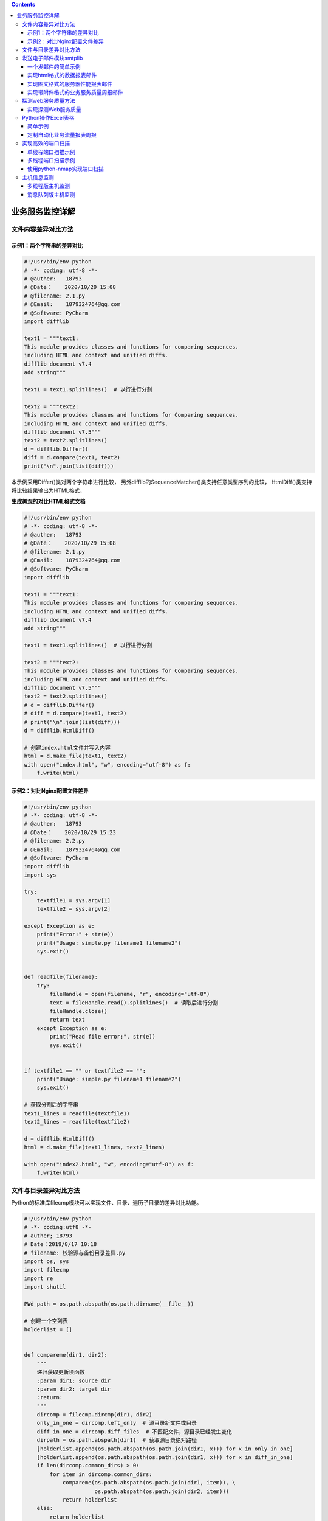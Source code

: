 .. contents::
   :depth: 3
..

业务服务监控详解
================

文件内容差异对比方法
--------------------

示例1：两个字符串的差异对比
~~~~~~~~~~~~~~~~~~~~~~~~~~~

.. code:: python

    #!/usr/bin/env python
    # -*- coding: utf-8 -*-
    # @auther:   18793
    # @Date：    2020/10/29 15:08
    # @filename: 2.1.py
    # @Email:    1879324764@qq.com
    # @Software: PyCharm
    import difflib

    text1 = """text1:
    This module provides classes and functions for comparing sequences.
    including HTML and context and unified diffs.
    difflib document v7.4
    add string"""

    text1 = text1.splitlines()  # 以行进行分割

    text2 = """text2:
    This module provides classes and functions for Comparing sequences.
    including HTML and context and unified diffs.
    difflib document v7.5"""
    text2 = text2.splitlines()
    d = difflib.Differ()
    diff = d.compare(text1, text2)
    print("\n".join(list(diff)))

本示例采用Differ()类对两个字符串进行比较，
另外difflib的SequenceMatcher()类支持任意类型序列的比较，
HtmlDiff()类支持将比较结果输出为HTML格式，

**生成美观的对比HTML格式文档**

.. code:: python

    #!/usr/bin/env python
    # -*- coding: utf-8 -*-
    # @auther:   18793
    # @Date：    2020/10/29 15:08
    # @filename: 2.1.py
    # @Email:    1879324764@qq.com
    # @Software: PyCharm
    import difflib

    text1 = """text1:
    This module provides classes and functions for comparing sequences.
    including HTML and context and unified diffs.
    difflib document v7.4
    add string"""

    text1 = text1.splitlines()  # 以行进行分割

    text2 = """text2:
    This module provides classes and functions for Comparing sequences.
    including HTML and context and unified diffs.
    difflib document v7.5"""
    text2 = text2.splitlines()
    # d = difflib.Differ()
    # diff = d.compare(text1, text2)
    # print("\n".join(list(diff)))
    d = difflib.HtmlDiff()

    # 创建index.html文件并写入内容
    html = d.make_file(text1, text2)
    with open("index.html", "w", encoding="utf-8") as f:
        f.write(html)

示例2：对比Nginx配置文件差异
~~~~~~~~~~~~~~~~~~~~~~~~~~~~

.. code:: python

    #!/usr/bin/env python
    # -*- coding: utf-8 -*-
    # @auther:   18793
    # @Date：    2020/10/29 15:23
    # @filename: 2.2.py
    # @Email:    1879324764@qq.com
    # @Software: PyCharm
    import difflib
    import sys

    try:
        textfile1 = sys.argv[1]
        textfile2 = sys.argv[2]

    except Exception as e:
        print("Error:" + str(e))
        print("Usage: simple.py filename1 filename2")
        sys.exit()


    def readfile(filename):
        try:
            fileHandle = open(filename, "r", encoding="utf-8")
            text = fileHandle.read().splitlines()  # 读取后进行分割
            fileHandle.close()
            return text
        except Exception as e:
            print("Read file error:", str(e))
            sys.exit()


    if textfile1 == "" or textfile2 == "":
        print("Usage: simple.py filename1 filename2")
        sys.exit()

    # 获取分割后的字符串
    text1_lines = readfile(textfile1)
    text2_lines = readfile(textfile2)

    d = difflib.HtmlDiff()
    html = d.make_file(text1_lines, text2_lines)

    with open("index2.html", "w", encoding="utf-8") as f:
        f.write(html)

文件与目录差异对比方法
----------------------

Python的标准库filecmp模块可以实现文件、目录、遍历子目录的差异对比功能。

.. code:: python

    #!/usr/bin/env python
    # -*- coding:utf8 -*-
    # auther; 18793
    # Date：2019/8/17 10:18
    # filename: 校验源与备份目录差异.py
    import os, sys
    import filecmp
    import re
    import shutil

    PWd_path = os.path.abspath(os.path.dirname(__file__))

    # 创建一个空列表
    holderlist = []


    def compareme(dir1, dir2):
        """
        递归获取更新项函数
        :param dir1: source dir
        :param dir2: target dir
        :return:
        """
        dircomp = filecmp.dircmp(dir1, dir2)
        only_in_one = dircomp.left_only  # 源目录新文件或目录
        diff_in_one = dircomp.diff_files  # 不匹配文件，源目录已经发生变化
        dirpath = os.path.abspath(dir1)  # 获取源目录绝对路径
        [holderlist.append(os.path.abspath(os.path.join(dir1, x))) for x in only_in_one]
        [holderlist.append(os.path.abspath(os.path.join(dir1, x))) for x in diff_in_one]
        if len(dircomp.common_dirs) > 0:
            for item in dircomp.common_dirs:
                compareme(os.path.abspath(os.path.join(dir1, item)), \
                          os.path.abspath(os.path.join(dir2, item)))
                return holderlist
        else:
            return holderlist


    def main():
        # if len(sys.argv) > 2:
        #     # dir1 = sys.argv[1]
        #     dir1 = "D:/1.学习知识待整理\DevOps自动化运维/https-github.com-yorkoliu-pyauto-master/第二章/filecmp/dir1"
        #     # dir2 = sys.argv[2]
        #     dir2 = "D:/1.学习知识待整理\DevOps自动化运维/https-github.com-yorkoliu-pyauto-master/第二章/filecmp/dir2"
        # else:
        #     print("Usage: ", sys.argv[0], "datadir backupdir")
        #     sys.exit()

        dir1 = PWd_path + "/dir1/"
        dir2 = PWd_path + "/dir2/"
        source_files = compareme(dir1, dir2)

        if not dir2.endswith('/'): dir2 = dir2 + '/'
        dir1 = dir1.replace("\\", "/")
        dir2 = dir2.replace("\\", "/")
        destination_files = []
        createdir_bool = False
        #
        for item in source_files:
            item = item.replace("\\", "/")
            # print(dir1, dir2, item)
            destination_dir = re.sub(dir1, dir2, item)
            destination_files.append(destination_dir)
            # print(destination_files)
            if os.path.isdir(item):
                if not os.path.exists(destination_dir):
                    os.makedirs(destination_dir)
                    createdir_bool = True

        if createdir_bool:
            destination_files = []
            source_files = []
            source_files = compareme(dir1, dir2)
            for item in source_files:
                destination_dir = re.sub(dir1, dir2, item)
                destination_files.append(destination_dir)

        print("update item:")
        print("---------------------------------------")
        print(source_files)     # 输出更新列表清单
        print("---------------------------------------")

        #
        copy_pair = zip(source_files, destination_files)
        for item in copy_pair:
            if os.path.isfile(item[0]):
                shutil.copyfile(item[0], item[1])


    if __name__ == '__main__':
        main()

发送电子邮件模块smtplib
-----------------------

一个发邮件的简单示例
~~~~~~~~~~~~~~~~~~~~

代码示例1：

.. code:: python

    import smtplib
    import string
     
    HOST = "smtp.gmail.com"
    SUBJECT = "Test email from Python"
    TO = "test@qq.com"
    FROM = "test@gmail.com"
    text = "Python rules them all!"
    BODY = string.join((
            "From: %s" % FROM,
            "To: %s" % TO,
            "Subject: %s" % SUBJECT ,
            "",
            text
            ), "\r\n")
    server = smtplib.SMTP()
    server.connect(HOST,"25")
    server.starttls()
    server.login("test@gmail.com","123456")
    server.sendmail(FROM, [TO], BODY)
    server.quit()

实现html格式的数据报表邮件
~~~~~~~~~~~~~~~~~~~~~~~~~~

代码示例2

.. code:: python

    #coding: utf-8
    import smtplib
    from email.mime.text import MIMEText

    HOST = "smtp.gmail.com"
    SUBJECT = u"官网流量数据报表"
    TO = "test@qq.com"
    FROM = "test@gmail.com"

    msg = MIMEText("""
        <table width="800" border="0" cellspacing="0" cellpadding="4">
          <tr>
            <td bgcolor="#CECFAD" height="20" style="font-size:14px">*官网数据  <a href="monitor.domain.com">更多>></a></td>
          </tr>
          <tr>
            <td bgcolor="#EFEBDE" height="100" style="font-size:13px">
            1）日访问量:<font color=red>152433</font>  访问次数:23651 页面浏览量:45123 点击数:545122  数据流量:504Mb<br>
            2）状态码信息<br>
            &nbsp;&nbsp;500:105  404:3264  503:214<br>
            3）访客浏览器信息<br>
            &nbsp;&nbsp;IE:50%  firefox:10% chrome:30% other:10%<br>
            4）页面信息<br>
            &nbsp;&nbsp;/index.php 42153<br>
            &nbsp;&nbsp;/view.php 21451<br>
            &nbsp;&nbsp;/login.php 5112<br>
        </td>
          </tr>
        </table>""","html","utf-8")
    msg['Subject'] = SUBJECT
    msg['From']=FROM
    msg['To']=TO
    try:
        server = smtplib.SMTP()
        server.connect(HOST,"25")
        server.starttls()
        server.login("test@gmail.com","123456")
        server.sendmail(FROM, TO, msg.as_string())
        server.quit()
        print "邮件发送成功！"
    except Exception, e:  
        print "失败："+str(e) 

实现图文格式的服务器性能报表邮件
~~~~~~~~~~~~~~~~~~~~~~~~~~~~~~~~

代码示例3

.. code:: python

    #coding: utf-8
    import smtplib
    from email.mime.multipart import MIMEMultipart
    from email.mime.text import MIMEText
    from email.mime.image import MIMEImage

    HOST = "smtp.gmail.com"
    SUBJECT = u"业务性能数据报表"
    TO = "test@qq.com"
    FROM = "test@gmail.com"

    def addimg(src,imgid):
        fp = open(src, 'rb')
        msgImage = MIMEImage(fp.read())
        fp.close()
        msgImage.add_header('Content-ID', imgid)
        return msgImage

    msg = MIMEMultipart('related')
    msgtext = MIMEText("""
    <table width="600" border="0" cellspacing="0" cellpadding="4">
          <tr bgcolor="#CECFAD" height="20" style="font-size:14px">
            <td colspan=2>*官网性能数据  <a href="monitor.domain.com">更多>></a></td>
          </tr>
          <tr bgcolor="#EFEBDE" height="100" style="font-size:13px">
            <td>
             <img src="cid:io"></td><td>
             <img src="cid:key_hit"></td>
          </tr>
          <tr bgcolor="#EFEBDE" height="100" style="font-size:13px">
             <td>
             <img src="cid:men"></td><td>
             <img src="cid:swap"></td>
          </tr>
        </table>""","html","utf-8")
    msg.attach(msgtext)
    msg.attach(addimg("img/bytes_io.png","io"))
    msg.attach(addimg("img/myisam_key_hit.png","key_hit"))
    msg.attach(addimg("img/os_mem.png","men"))
    msg.attach(addimg("img/os_swap.png","swap"))

    msg['Subject'] = SUBJECT
    msg['From']=FROM
    msg['To']=TO
    try:
        server = smtplib.SMTP()
        server.connect(HOST,"25")
        server.starttls()
        server.login("test@gmail.com","123456")
        server.sendmail(FROM, TO, msg.as_string())
        server.quit()
        print "邮件发送成功！"
    except Exception, e:  
        print "失败："+str(e) 

实现带附件格式的业务服务质量周报邮件
~~~~~~~~~~~~~~~~~~~~~~~~~~~~~~~~~~~~

.. code:: python

    #coding: utf-8
    import smtplib
    from email.mime.multipart import MIMEMultipart
    from email.mime.text import MIMEText
    from email.mime.image import MIMEImage

    HOST = "smtp.gmail.com"
    SUBJECT = u"官网业务服务质量周报"
    TO = "test@qq.com"
    FROM = "test@gmail.com"

    def addimg(src,imgid):
        fp = open(src, 'rb')
        msgImage = MIMEImage(fp.read())
        fp.close()
        msgImage.add_header('Content-ID', imgid)
        return msgImage

    msg = MIMEMultipart('related')
    msgtext = MIMEText("<font color=red>官网业务周平均延时图表:<br><img src=\"cid:weekly\" border=\"1\"><br>详细内容见附件。</font>","html","utf-8")
    msg.attach(msgtext)
    msg.attach(addimg("img/weekly.png","weekly"))

    attach = MIMEText(open("doc/week_report.xlsx", "rb").read(), "base64", "utf-8")
    attach["Content-Type"] = "application/octet-stream"
    #attach["Content-Disposition"] = "attachment; filename=\"业务服务质量周报(12周).xlsx\"".decode("utf-8").encode("gb18030")
    msg.attach(attach)

    msg['Subject'] = SUBJECT
    msg['From']=FROM
    msg['To']=TO
    try:
        server = smtplib.SMTP()
        server.connect(HOST,"25")
        server.starttls()
        server.login("test@gmail.com","123456")
        server.sendmail(FROM, TO, msg.as_string())
        server.quit()
        print "邮件发送成功！"
    except Exception, e:  
        print "失败："+str(e) 

探测web服务质量方法
-------------------

pyurl是一个用C语言写的libcurl
Python实现，功能非常强大，支持的协议有FTP、HTTP、HTTPS、TELNET等，
可以理解成Linux下的curl命令功能的Python封装，简单易用。

实现探测Web服务质量
~~~~~~~~~~~~~~~~~~~

.. code:: python

    # -*- coding: utf-8 -*-
    import os,sys
    import time
    import sys
    import pycurl

    URL="http://www.google.com.hk"
    c = pycurl.Curl()
    c.setopt(pycurl.URL, URL)
                    
    #连接超时时间,5秒
    c.setopt(pycurl.CONNECTTIMEOUT, 5)

    #下载超时时间,5秒
    c.setopt(pycurl.TIMEOUT, 5)
    c.setopt(pycurl.FORBID_REUSE, 1)
    c.setopt(pycurl.MAXREDIRS, 1)
    c.setopt(pycurl.NOPROGRESS, 1)
    c.setopt(pycurl.DNS_CACHE_TIMEOUT,30)
     
    # 创建一个文件对象 以“wb”方式打开，用来存储返回的http头部及页面内容
    indexfile = open(os.path.dirname(os.path.realpath(__file__))+"/content.txt", "wb")
    c.setopt(pycurl.WRITEHEADER, indexfile)
    c.setopt(pycurl.WRITEDATA, indexfile)
    try:
        c.perform()
    except Exception,e:
        print "connecion error:"+str(e)
        indexfile.close()
        c.close()
        sys.exit()

    NAMELOOKUP_TIME =  c.getinfo(c.NAMELOOKUP_TIME)
    CONNECT_TIME =  c.getinfo(c.CONNECT_TIME)
    PRETRANSFER_TIME =   c.getinfo(c.PRETRANSFER_TIME)
    STARTTRANSFER_TIME = c.getinfo(c.STARTTRANSFER_TIME)
    TOTAL_TIME = c.getinfo(c.TOTAL_TIME)
    HTTP_CODE =  c.getinfo(c.HTTP_CODE)
    SIZE_DOWNLOAD =  c.getinfo(c.SIZE_DOWNLOAD)
    HEADER_SIZE = c.getinfo(c.HEADER_SIZE)
    SPEED_DOWNLOAD=c.getinfo(c.SPEED_DOWNLOAD)

    print "HTTP状态码：%s" %(HTTP_CODE)
    print "DNS解析时间：%.2f ms"%(NAMELOOKUP_TIME*1000)
    print "建立连接时间：%.2f ms" %(CONNECT_TIME*1000)
    print "准备传输时间：%.2f ms" %(PRETRANSFER_TIME*1000)
    print "传输开始时间：%.2f ms" %(STARTTRANSFER_TIME*1000)
    print "传输结束总时间：%.2f ms" %(TOTAL_TIME*1000)

    print "下载数据包大小：%d bytes/s" %(SIZE_DOWNLOAD)
    print "HTTP头部大小：%d byte" %(HEADER_SIZE)
    print "平均下载速度：%d bytes/s" %(SPEED_DOWNLOAD)

    indexfile.close()
    c.close()

Python操作Excel表格
-------------------

简单示例
~~~~~~~~

插入文字、数字、图片单元格简单示例 代码示例1

.. code:: python

    #coding: utf-8
    import xlsxwriter


    # Create an new Excel file and add a worksheet.
    workbook = xlsxwriter.Workbook('demo1.xlsx')
    worksheet = workbook.add_worksheet()

    # Widen the first column to make the text clearer.
    worksheet.set_column('A:A', 20)

    # Add a bold format to use to highlight cells.
    #bold = workbook.add_format({'bold': True})
    bold = workbook.add_format()
    bold.set_bold()

    # Write some simple text.
    worksheet.write('A1', 'Hello')

    # Text with formatting.
    worksheet.write('A2', 'World', bold)

    worksheet.write('B2', u'中文测试', bold)

    # Write some numbers, with row/column notation.
    worksheet.write(2, 0, 32)
    worksheet.write(3, 0, 35.5)
    worksheet.write(4, 0, '=SUM(A3:A4)')

    # Insert an image.
    worksheet.insert_image('B5', 'img/python-logo.png')

    workbook.close()

定制自动化业务流量报表周报
~~~~~~~~~~~~~~~~~~~~~~~~~~

代码示例

.. code:: python

    #!/usr/bin/env python
    # -*- coding:utf8 -*-
    # auther; 18793
    # Date：2019/8/17 10:34
    # filename: python操作Excel方法.py

    import xlwt

    # 定义数据表头列表
    title = ["业务名称", "星期一", "星期二", "星期三", "星期四", "星期五", "星期六", "星期日", "平均流量"]

    # 定义5频道一周7天的流量数据
    data = [
        ["业务官网", 150, 152, 158, 149, 155, 145, 148],
        ["新闻中心", 89, 88, 95, 56, 48, 100, 99],
        ["购物频道", 200, 201, 222, 234, 180, 179, 190],
        ["体育频道", 77, 88, 99, 55, 66, 48, 90],
        ["亲子频道", 81, 82, 83, 84, 85, 86, 87],
    ]

    # for da in data:
    #     da.append(sum(da[1:])/len(da[1:]))

    # 计算平均值
    [da.append(sum(da[1:]) / len(da[1:])) for da in data]

    book = xlwt.Workbook(encoding="utf-8")
    sheet = book.add_sheet("Sheet1")

    for h in range(len(title)):
        sheet.write(0, h, title[h])

    i = 1
    for list in data:
        j = 0
        for data in list:
            sheet.write(i, j, data)
            j += 1
        i += 1
    book.save("excel测试.xls")

实现高效的端口扫描
------------------

单线程端口扫描示例
~~~~~~~~~~~~~~~~~~

.. code:: python

    #!/usr/bin/env python
    # -*- coding:utf8 -*-
    # auther; 18793
    # Date：2020/3/21 11:01
    # filename: smaple02.py

    from __future__ import print_function
    import telnetlib


    def conn_scan(host, port):
        t = telnetlib.Telnet()
        try:
            t.open(host, port, timeout=1)
            print(host, port, 'is avaliable')
        except Exception as e:
            pass
            # print(host, port, 'is not avaliable',e)
        finally:
            t.close()


    def main():
        host = '127.0.0.1'
        for port in range(80, 1000):
            conn_scan(host, port)


    if __name__ == '__main__':
        main()

代码示例

.. code:: python

    #!/usr/bin/env python
    # -*- coding: utf-8 -*-
    # @auther:   18793
    # @Date：    2020/11/3 15:34
    # @filename: sample03.py
    # @Email:    1879324764@qq.com
    # @Software: PyCharm

    import socket


    def check_server(address, port=None):
        s = socket.socket()
        print('Attempting to connect to %s on port %s' % (address, port))
        try:
            s.connect((address, port))
            print('Connected to %s on port %s' % (address, port))
            return True
        except socket.error as e:
            print('Connection to %s on port %s failed: %s' % (address, port, e))
            return False
        finally:
            s.close()

    check_server("127.0.0.1",port=443)

多线程端口扫描示例
~~~~~~~~~~~~~~~~~~

.. code:: python

    #!/usr/bin/env python
    # -*- coding:utf8 -*-
    # auther; 18793
    # Date：2020/3/21 10:58
    # filename: tasks.py
    from __future__ import print_function
    from socket import *


    def conn_scan(port):
        conn = socket(AF_INET, SOCK_STREAM)
        host = "127.0.0.1"
        try:
            conn.connect((host, port))
            print(host, port, 'is available')
        except Exception as e:
            # print(host, port, 'is not available', e)
            pass
        finally:
            conn.close()


    def mulit_run(func, max_workers, args):
        """
        多线程执行命令
        :param func:  执行函数
        :param max_workers: 最多线程数
        :param args: 可迭代对象
        :return:
        """
        from concurrent.futures import ThreadPoolExecutor, wait, ALL_COMPLETED, FIRST_COMPLETED
        executor = ThreadPoolExecutor(max_workers=max_workers)
        all_task = [executor.submit(func, i) for i in args]
        wait(all_task, return_when=ALL_COMPLETED)


    def main():
        ports = [p for p in range(60, 1000)]
        mulit_run(conn_scan, len(ports), ports)


    if __name__ == '__main__':
        main()

使用python-nmap实现端口扫描
~~~~~~~~~~~~~~~~~~~~~~~~~~~

.. code:: python

    #!/usr/bin/env python
    # -*- coding: utf-8 -*-
    # @auther:   18793
    # @Date：    2020/11/3 15:48
    # @filename: nmap_sample01.py
    # @Email:    1879324764@qq.com
    # @Software: PyCharm
    import sys
    import nmap

    scan_row = []
    input_data = input('Please input hosts and port: ')
    scan_row = input_data.split(" ")
    if len(scan_row) != 2:
        print("Input errors,example \"192.168.1.0/24 80,443,22\"")
        sys.exit(0)

    hosts = scan_row[0]  # 接收用户输入的主机
    port = scan_row[1]  # 接收用户输入的端口

    try:
        nm = nmap.PortScanner()  # 创建端口扫描对象
    except nmap.PortScannerError:
        print('Nmap not found', sys.exc_info()[0])
        sys.exit(0)
    except:
        print("Unexpected error:", sys.exc_info()[0])
        sys.exit(0)

    try:
        nm.scan(hosts=hosts, arguments=' -v -sS -p ' + port)  # 调用扫描方法，参数指定扫描主机hosts，nmap扫描命令行参数arguments
    except Exception as e:
        print("Scan erro:" + str(e))

    for host in nm.all_hosts():  # 遍历扫描主机
        print('----------------------------------------------------')
        print('Host : %s (%s)' % (host, nm[host].hostname()))  # 输出主机及主机名
        print('State : %s' % nm[host].state())  # 输出主机状态，如up、down

        for proto in nm[host].all_protocols():  # 遍历扫描协议，如tcp、udp
            print('----------')
            print('Protocol : %s' % proto)  # 输入协议名

            lport = nm[host][proto].keys()  # 获取协议的所有扫描端口
            lport.sort()  # 端口列表排序
            for port in lport:  # 遍历端口及输出端口与状态
                print('port : %s\tstate : %s' % (port, nm[host][proto][port]['state']))

主机信息监测
------------

多线程版主机监测
~~~~~~~~~~~~~~~~

.. code:: python

    #!/usr/bin/env python
    # -*- coding:utf8 -*-
    # auther; 18793
    # Date：2020/3/21 10:50
    # filename: ping001.py

    from __future__ import print_function
    import subprocess
    import threading


    def is_reacheable(ip):
        if subprocess.call(["ping", "-c", "1", ip]):
            print("{0} is alive".format(ip))
        else:
            print("{0} is unreacheable".format(ip))


    def main():
        with open('ips.txt') as f:
            lines = f.readlines()
            threads = []
            for line in lines:
                thr = threading.Thread(target=is_reacheable, args=(line,))
                thr.start()
                threads.append(thr)

            for thr in threads:
                thr.join()


    if __name__ == '__main__':
        main()

消息队列版主机监测
~~~~~~~~~~~~~~~~~~

.. code:: python

    #!/usr/bin/env python
    # -*- coding:utf8 -*-
    # auther; 18793
    # Date：2020/3/21 10:54
    # filename: ping002.py
    from __future__ import print_function
    import subprocess
    import threading
    from queue import Queue
    from queue import Empty


    def call_ping(ip):
        if subprocess.call(["ping", "-c", "1", ip]):
            print("{0} is alive".format(ip))
        else:
            print("{0} is unreacheable".format(ip))


    def is_reacheable(q):
        try:
            while True:
                ip = q.get_nowait()
                call_ping(ip)
        except Empty:
            pass


    def main():
        q = Queue()
        with open('ips.txt') as f:
            for line in f:
                q.put(line)

        threads = []
        for i in range(10):
            thr = threading.Thread(target=is_reacheable, args=(q,))
            thr.start()
            threads.append(thr)

        for thr in threads:
            thr.join()


    if __name__ == '__main__':
        main()
